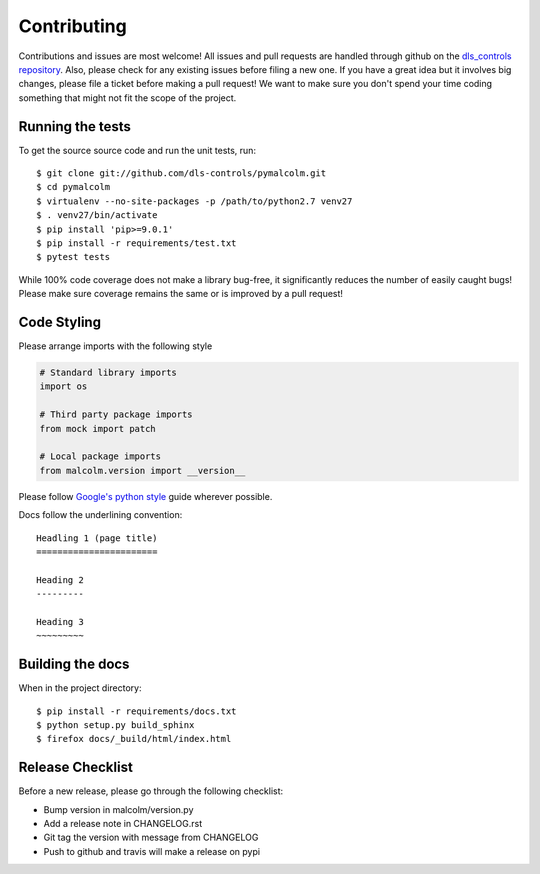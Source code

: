 Contributing
============

Contributions and issues are most welcome! All issues and pull requests are
handled through github on the `dls_controls repository`_. Also, please check for
any existing issues before filing a new one. If you have a great idea but it
involves big changes, please file a ticket before making a pull request! We
want to make sure you don't spend your time coding something that might not fit
the scope of the project.

.. _dls_controls repository: https://github.com/dls-controls/pymalcolm/issues

Running the tests
-----------------

To get the source source code and run the unit tests, run::

    $ git clone git://github.com/dls-controls/pymalcolm.git
    $ cd pymalcolm
    $ virtualenv --no-site-packages -p /path/to/python2.7 venv27
    $ . venv27/bin/activate
    $ pip install 'pip>=9.0.1'
    $ pip install -r requirements/test.txt
    $ pytest tests

While 100% code coverage does not make a library bug-free, it significantly
reduces the number of easily caught bugs! Please make sure coverage remains the
same or is improved by a pull request!

Code Styling
------------
Please arrange imports with the following style

.. code-block:: python

    # Standard library imports
    import os

    # Third party package imports
    from mock import patch

    # Local package imports
    from malcolm.version import __version__

Please follow `Google's python style`_ guide wherever possible.

.. _Google's python style: https://google.github.io/styleguide/pyguide.html

Docs follow the underlining convention::

    Headling 1 (page title)
    =======================

    Heading 2
    ---------

    Heading 3
    ~~~~~~~~~


Building the docs
-----------------

When in the project directory::

    $ pip install -r requirements/docs.txt
    $ python setup.py build_sphinx
    $ firefox docs/_build/html/index.html

Release Checklist
-----------------

Before a new release, please go through the following checklist:

* Bump version in malcolm/version.py
* Add a release note in CHANGELOG.rst
* Git tag the version with message from CHANGELOG
* Push to github and travis will make a release on pypi
